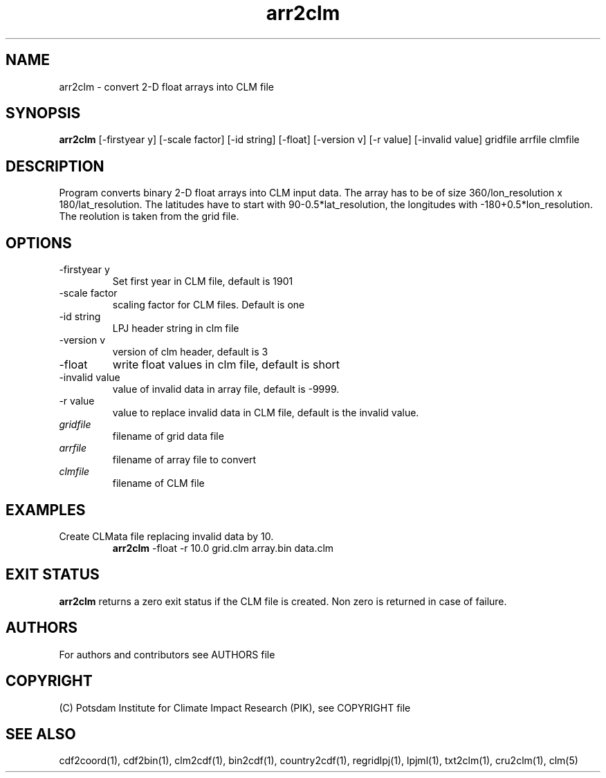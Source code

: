 .TH arr2clm 1  "September 23, 2021" "version 1.0.001" "USER COMMANDS"
.SH NAME
arr2clm \- convert 2-D float arrays into CLM file
.SH SYNOPSIS
.B arr2clm
[\-firstyear y] [\-scale factor] [\-id string] [\-float] [\-version v] [\-r value] [\-invalid value]
gridfile arrfile clmfile
.SH DESCRIPTION
Program converts binary 2-D float arrays into CLM input data. The array has to be of size 360/lon_resolution x 180/lat_resolution. The latitudes have to start with 90-0.5*lat_resolution, the longitudes with -180+0.5*lon_resolution. The reolution is taken from the grid file.
.SH OPTIONS
.TP
\-firstyear y
Set first year in CLM file, default is 1901
.TP
\-scale factor
scaling factor for CLM files. Default is one
.TP
\-id string
LPJ header string in clm file
.TP
\-version v
version of clm header, default is 3
.TP
\-float
write float values in clm file, default is short
.TP
\-invalid value
value of invalid data in array file, default is -9999.
.TP
\-r value
value to replace invalid data in CLM file, default is the invalid value.
.TP
.I gridfile
filename of grid data file
.TP
.I arrfile
filename of array file to convert
.TP
.I clmfile
filename of CLM file
.SH EXAMPLES
.TP
Create CLMata file replacing invalid data by 10.
.B arr2clm
-float -r 10.0 grid.clm array.bin data.clm
.PP
.SH EXIT STATUS
.B arr2clm
returns a zero exit status if the CLM file is created.
Non zero is returned in case of failure.

.SH AUTHORS

For authors and contributors see AUTHORS file

.SH COPYRIGHT

(C) Potsdam Institute for Climate Impact Research (PIK), see COPYRIGHT file

.SH SEE ALSO
cdf2coord(1), cdf2bin(1), clm2cdf(1), bin2cdf(1), country2cdf(1), regridlpj(1), lpjml(1), txt2clm(1), cru2clm(1), clm(5)
